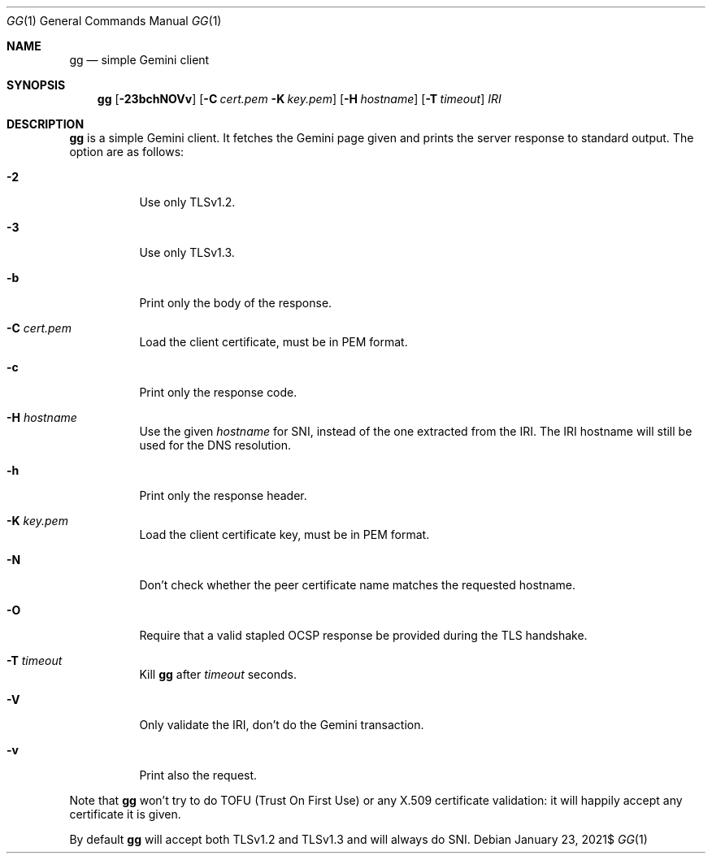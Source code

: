 .\" Copyright (c) 2021 Omar Polo <op@omarpolo.com>
.\"
.\" Permission to use, copy, modify, and distribute this software for any
.\" purpose with or without fee is hereby granted, provided that the above
.\" copyright notice and this permission notice appear in all copies.
.\"
.\" THE SOFTWARE IS PROVIDED "AS IS" AND THE AUTHOR DISCLAIMS ALL WARRANTIES
.\" WITH REGARD TO THIS SOFTWARE INCLUDING ALL IMPLIED WARRANTIES OF
.\" MERCHANTABILITY AND FITNESS. IN NO EVENT SHALL THE AUTHOR BE LIABLE FOR
.\" ANY SPECIAL, DIRECT, INDIRECT, OR CONSEQUENTIAL DAMAGES OR ANY DAMAGES
.\" WHATSOEVER RESULTING FROM LOSS OF USE, DATA OR PROFITS, WHETHER IN AN
.\" ACTION OF CONTRACT, NEGLIGENCE OR OTHER TORTIOUS ACTION, ARISING OUT OF
.\" OR IN CONNECTION WITH THE USE OR PERFORMANCE OF THIS SOFTWARE.
.Dd $Mdocdate: January 23 2021$
.Dt GG 1
.Os
.Sh NAME
.Nm gg
.Nd simple Gemini client
.Sh SYNOPSIS
.Nm
.Bk -words
.Op Fl 23bchNOVv
.Op Fl C Pa cert.pem Fl K Pa key.pem
.Op Fl H Ar hostname
.Op Fl T Ar timeout
.Ar IRI
.Ek
.Sh DESCRIPTION
.Nm
is a simple Gemini client.
It fetches the Gemini page given and prints the server response to
standard output.
The option are as follows:
.Bl -tag -width 6m
.It Fl 2
Use only TLSv1.2.
.It Fl 3
Use only TLSv1.3.
.It Fl b
Print only the body of the response.
.It Fl C Pa cert.pem
Load the client certificate, must be in PEM format.
.It Fl c
Print only the response code.
.It Fl H Ar hostname
Use the given
.Ar hostname
for SNI, instead of the one extracted from the IRI.
The IRI hostname will still be used for the DNS resolution.
.It Fl h
Print only the response header.
.It Fl K Pa key.pem
Load the client certificate key, must be in PEM format.
.It Fl N
Don't check whether the peer certificate name matches the requested
hostname.
.It Fl O
Require that a valid stapled OCSP response be provided during the TLS
handshake.
.It Fl T Ar timeout
Kill
.Nm
after
.Ar timeout
seconds.
.It Fl V
Only validate the IRI, don't do the Gemini transaction.
.It Fl v
Print also the request.
.El
.Pp
Note that
.Nm
won't try to do TOFU (Trust On First Use) or any X.509 certificate
validation: it will happily accept any certificate it is given.
.Pp
By default
.Nm
will accept both TLSv1.2 and TLSv1.3 and will always do SNI.

